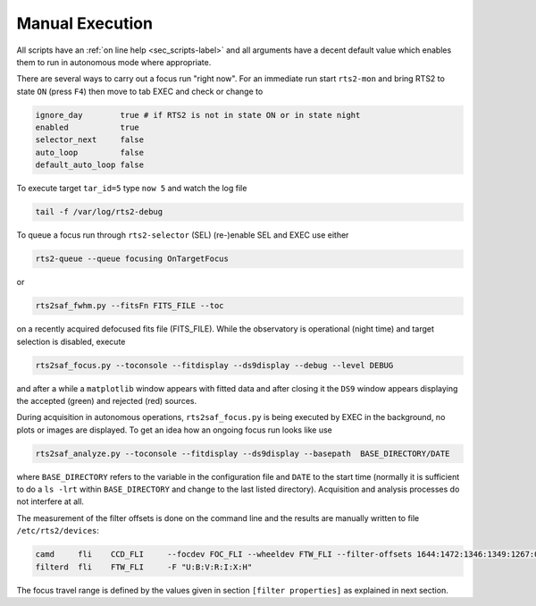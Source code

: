 Manual Execution
================

All scripts have an :ref:`on line help <sec_scripts-label>` and all arguments 
have a decent default value which enables them to run in autonomous mode where 
appropriate. 


There are several ways to carry out a focus run "right now".
For an immediate run start ``rts2-mon`` and bring RTS2 to state ``ON`` (press  ``F4``)
then  move to tab EXEC and check or change to

.. code-block:: bash

 ignore_day        true # if RTS2 is not in state ON or in state night
 enabled           true
 selector_next     false
 auto_loop         false
 default_auto_loop false

To execute target ``tar_id=5`` type ``now 5`` and watch the log file

.. code-block:: bash

  tail -f /var/log/rts2-debug 

To queue a focus run through ``rts2-selector`` (SEL)  (re-)enable SEL and EXEC 
use either

.. code-block:: bash

 rts2-queue --queue focusing OnTargetFocus

or

.. code-block:: bash

 rts2saf_fwhm.py --fitsFn FITS_FILE --toc

on a recently acquired defocused fits file (FITS_FILE).  
While the observatory is operational (night time) and target selection is disabled, execute

.. code-block:: bash

  rts2saf_focus.py --toconsole --fitdisplay --ds9display --debug --level DEBUG

and after a while a ``matplotlib`` window appears with fitted data and after closing it the 
``DS9`` window appears displaying the accepted (green) and rejected (red) sources.


During acquisition in autonomous operations, ``rts2saf_focus.py`` is being executed by EXEC 
in the background, no plots or images are displayed. To get an idea how an ongoing focus run 
looks like use

.. code-block:: bash

 rts2saf_analyze.py --toconsole --fitdisplay --ds9display --basepath  BASE_DIRECTORY/DATE 

where ``BASE_DIRECTORY`` refers to the variable in the configuration file and ``DATE`` to 
the start time (normally it is sufficient to do a ``ls -lrt`` within ``BASE_DIRECTORY``
and change to the last listed directory). Acquisition and analysis processes do not interfere 
at all.


The measurement of the filter offsets  is done on the command line and the results are manually written to file ``/etc/rts2/devices``:

.. code-block:: bash

 camd     fli    CCD_FLI     --focdev FOC_FLI --wheeldev FTW_FLI --filter-offsets 1644:1472:1346:1349:1267:0:701
 filterd  fli    FTW_FLI     -F "U:B:V:R:I:X:H"

The focus travel range is defined by the values given in section ``[filter properties]``
as explained in next section.
